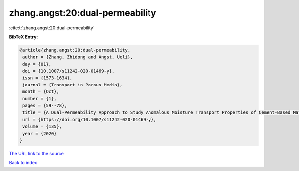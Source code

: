 zhang.angst:20:dual-permeability
================================

:cite:t:`zhang.angst:20:dual-permeability`

**BibTeX Entry:**

.. code-block:: bibtex

   @article{zhang.angst:20:dual-permeability,
    author = {Zhang, Zhidong and Angst, Ueli},
    day = {01},
    doi = {10.1007/s11242-020-01469-y},
    issn = {1573-1634},
    journal = {Transport in Porous Media},
    month = {Oct},
    number = {1},
    pages = {59--78},
    title = {A Dual-Permeability Approach to Study Anomalous Moisture Transport Properties of Cement-Based Materials},
    url = {https://doi.org/10.1007/s11242-020-01469-y},
    volume = {135},
    year = {2020}
   }
`The URL link to the source <ttps://doi.org/10.1007/s11242-020-01469-y}>`_


`Back to index <../By-Cite-Keys.html>`_
